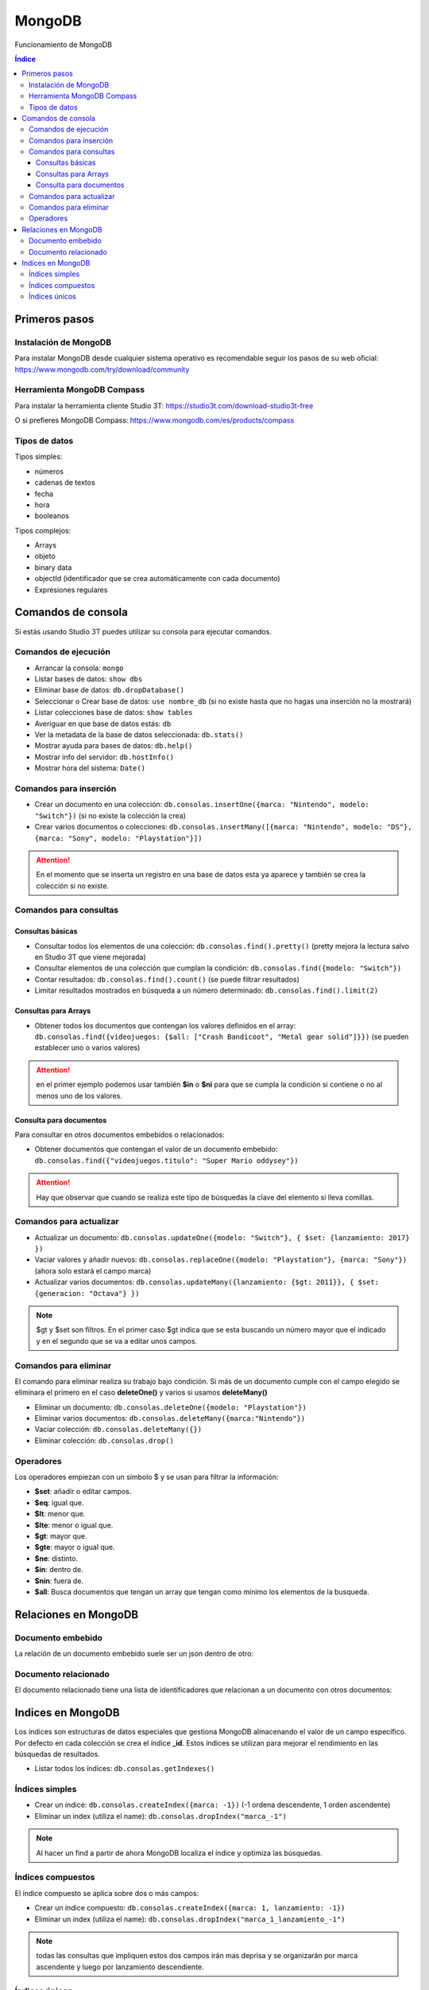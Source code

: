 MongoDB
=======

.. image:: /logos/mongodb-logo.png
    :scale: 25%
    :alt: Logo MongoDB
    :align: center

.. |date| date::
.. |time| date:: %H:%M
 

Funcionamiento de MongoDB
  
.. contents:: Índice

Primeros pasos   
##############

Instalación de MongoDB 
**********************

Para instalar MongoDB desde cualquier sistema operativo es recomendable seguir los pasos de su web oficial: https://www.mongodb.com/try/download/community

Herramienta MongoDB Compass 
***************************

Para instalar la herramienta cliente Studio 3T: https://studio3t.com/download-studio3t-free

O si prefieres MongoDB Compass: https://www.mongodb.com/es/products/compass

Tipos de datos 
**************

Tipos simples:

- números
- cadenas de textos 
- fecha
- hora 
- booleanos

Tipos complejos:

- Arrays
- objeto
- binary data 
- objectId (identificador que se crea automáticamente con cada documento)
- Expresiones regulares

Comandos de consola
###################

Si estás usando Studio 3T puedes utilizar su consola para ejecutar comandos.

Comandos de ejecución  
*********************

- Arrancar la consola: ``mongo``
- Listar bases de datos: ``show dbs``
- Eliminar base de datos: ``db.dropDatabase()``
- Seleccionar o Crear base de datos: ``use nombre_db`` (si no existe hasta que no hagas una inserción no la mostrará)
- Listar colecciones base de datos: ``show tables``
- Averiguar en que base de datos estás: ``db``
- Ver la metadata de la base de datos seleccionada: ``db.stats()``
- Mostrar ayuda para bases de datos: ``db.help()``
- Mostrar info del servidor: ``db.hostInfo()``
- Mostrar hora del sistema: ``Date()`` 

Comandos para inserción  
***********************

- Crear un documento en una colección: ``db.consolas.insertOne({marca: "Nintendo", modelo: "Switch"})`` (si no existe la colección la crea)
- Crear varios documentos o colecciones: ``db.consolas.insertMany([{marca: "Nintendo", modelo: "DS"}, {marca: "Sony", modelo: "Playstation"}])``

.. attention:: 
    En el momento que se inserta un registro en una base de datos esta ya aparece y también se crea la colección si no existe.

Comandos para consultas   
***********************

Consultas básicas 
+++++++++++++++++

- Consultar todos los elementos de una colección: ``db.consolas.find().pretty()`` (pretty mejora la lectura salvo en Studio 3T que viene mejorada)
- Consultar elementos de una colección que cumplan la condición: ``db.consolas.find({modelo: "Switch"})`` 
- Contar resultados: ``db.consolas.find().count()`` (se puede filtrar resultados)
- Limitar resultados mostrados en búsqueda a un número determinado: ``db.consolas.find().limit(2)``

Consultas para Arrays 
+++++++++++++++++++++

- Obtener todos los documentos que contengan los valores definidos en el array: ``db.consolas.find({videojuegos: {$all: ["Crash Bandicoot", "Metal gear solid"]}})`` (se pueden establecer uno o varios valores)

.. attention::
    en el primer ejemplo podemos usar también **$in** o **$ni** para que se cumpla la condición si contiene o no al menos uno de los valores.

Consulta para documentos 
++++++++++++++++++++++++

Para consultar en otros documentos embebidos o relacionados:

- Obtener documentos que contengan el valor de un documento embebido: ``db.consolas.find({"videojuegos.titulo": "Super Mario oddysey"})``

.. attention::
    Hay que observar que cuando se realiza este tipo de búsquedas la clave del elemento si lleva comillas.

Comandos para actualizar  
************************

- Actualizar un documento: ``db.consolas.updateOne({modelo: "Switch"}, { $set: {lanzamiento: 2017} })``
- Vaciar valores y añadir nuevos: ``db.consolas.replaceOne({modelo: "Playstation"}, {marca: "Sony"})`` (ahora solo estará el campo marca)
- Actualizar varios documentos: ``db.consolas.updateMany({lanzamiento: {$gt: 2011}}, { $set: {generacion: "Octava"} })`` 

.. note::
    $gt y $set son filtros. En el primer caso $gt indica que se esta buscando un número mayor que el indicado y en el segundo que se va a editar unos campos.

Comandos para eliminar   
**********************

El comando para eliminar realiza su trabajo bajo condición. Si más de un documento cumple con el campo elegido se eliminara el primero en el caso **deleteOne()** y varios si usamos **deleteMany()**

- Eliminar un documento: ``db.consolas.deleteOne({modelo: "Playstation"})``
- Eliminar varios documentos: ``db.consolas.deleteMany({marca:"Nintendo"})``
- Vaciar colección: ``db.consolas.deleteMany({})``
- Eliminar colección: ``db.consolas.drop()``


Operadores
**********

Los operadores empiezan con un símbolo $ y se usan para filtrar la información:

- **$set**: añadir o editar campos.
- **$eq**: igual que.
- **$lt**: menor que.
- **$lte**: menor o igual que.
- **$gt**: mayor que.
- **$gte**: mayor o igual que.
- **$ne**: distinto.
- **$in**: dentro de.
- **$nin**: fuera de.
- **$all**: Busca documentos que tengan un array que tengan como mínimo los elementos de la busqueda.


Relaciones en MongoDB 
#####################

Documento embebido
******************

La relación de un documento embebido suele ser un json dentro de otro:

.. code-block:: javascript 
    :linenos:

    {
        "_id" : ObjectId("62fb86771d63eaf8fbcc54c5"),
        "marca" : "Nintendo",
        "modelo" : "Switch",
        "lanzamiento" : 2017.0,
        "generacion" : "Octava",
        "videojuegos" : [
            {
                "titulo" : "Zelda Breath of the wild",
                "lanzamiento" : 2017.0
            },
            {
                "titulo" : "Super Mario Oddysey",
                "lanzamiento" : 2017.0
            }
        ]
    }


Documento relacionado
*********************

El documento relacionado tiene una lista de identificadores que relacionan a un documento con otros documentos:

.. code-block:: javascript 
    :linenos:

    {
        "_id" : ObjectId("62fb86771d63eaf8fbcc54c5"),
        "marca" : "Nintendo",
        "modelo" : "Switch",
        "lanzamiento" : 2017.0,
        "generacion" : "Octava",
        "videojuegos" : [1,2]
    }

Indices en MongoDB 
##################

Los índices son estructuras de datos especiales que gestiona MongoDB almacenando el valor de un campo específico. Por defecto en cada colección se crea el índice **_id**.
Estos índices se utilizan para mejorar el rendimiento en las búsquedas de resultados.


- Listar todos los índices: ``db.consolas.getIndexes()``

Índices simples 
***************

- Crear un índice: ``db.consolas.createIndex({marca: -1})`` (-1 ordena descendente, 1 orden ascendente)
- Eliminar un index (utiliza el name): ``db.consolas.dropIndex("marca_-1")``

.. note::
    Al hacer un find a partir de ahora MongoDB localiza el índice y optimiza las búsquedas.


Índices compuestos
******************

El índice compuesto se aplica sobre dos o más campos:

- Crear un índice compuesto: ``db.consolas.createIndex({marca: 1, lanzamiento: -1})``
- Eliminar un index (utiliza el name): ``db.consolas.dropIndex("marca_1_lanzamiento_-1")``

.. note::
    todas las consultas que impliquen estos dos campos irán mas deprisa y se organizarán por marca ascendente y luego por lanzamiento descendiente.

Índices únicos
**************

Estos índices se crean para aquellos documentos que tengan un campo con un valor único.

- Crear un índice único: ``db.consolas.createIndex({modelo: 1}, {unique: true})``
- Eliminar un index (utiliza el name): ``db.consolas.dropIndex("modelo_1")`` 

.. attention::
    Si se intenta crear un índice tipo único en un campo que contenga valores repetidos o nulos, dará error.

.. attention::
    Al crear este tipo de índice, ya no podrás crear documentos que contenga un valor duplicado en el campo indexado.

